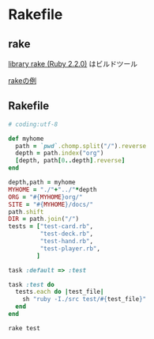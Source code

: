 * Rakefile
** rake 
   [[http://docs.ruby-lang.org/ja/2.2.0/library/rake.html][library rake (Ruby 2.2.0)]] はビルドツール

   [[http://www2s.biglobe.ne.jp/~idesaku/sss/tech/rake/][rakeの例]]
   
** Rakefile

#+name:rakefile
#+begin_src ruby :tangle Rakefile :noweb yes
# coding:utf-8

def myhome
  path = `pwd`.chomp.split("/").reverse
  depth = path.index("org")
  [depth, path[0..depth].reverse]
end
  
depth,path = myhome
MYHOME = "./"+"../"*depth
ORG = "#{MYHOME}org/"
SITE = "#{MYHOME}/docs/"
path.shift
DIR = path.join("/")
tests = ["test-card.rb", 
         "test-deck.rb",
         "test-hand.rb",
         "test-player.rb",
        ]

task :default => :test

task :test do
  tests.each do |test_file|
    sh "ruby -I./src test/#{test_file}"
  end
end
#+end_src

#+BEGIN_SRC sh  :results output :dir babel :session sh
rake test

#+END_SRC

#+RESULTS:
#+begin_example

esut0001-U% rake test
ruby -I./src test/test-card.rb
[38;5;46;1m.[0m[38;5;46;1m.[0m[38;5;46;1m.[0m

Finished in 0.001237106 seconds.
[38;5;46;1m------[0m
3 tests, 8 assertions, 0 failures, 0 errors, 0 pendings, 0 omissions, 0 notifications
passed
[38;5;46;1m------[0m
2425.01 tests/s, 6466.71 assertions/s
ruby -I./src test/test-deck.rb
[38;5;46;1m.[0m[38;5;46;1m.[0m[38;5;46;1m.[0m

Finished in 0.001974801 seconds.
[38;5;46;1m------[0m
3 tests, 108 assertions, 0 failures, 0 errors, 0 pendings, 0 omissions, 0 notifications
passed
[38;5;46;1m------[0m
1519.14 tests/s, 54689.05 assertions/s
ruby -I./src test/test-hand.rb
[38;5;46;1m.[0m

Finished in 0.000699579 seconds.
[38;5;46;1m------[0m
1 tests, 1 assertions, 0 failures, 0 errors, 0 pendings, 0 omissions, 0 notifications
passed
[38;5;46;1m------[0m
1429.43 tests/s, 1429.43 assertions/s
ruby -I./src test/test-player.rb
[38;5;226mE[0m

Error: [48;5;16;38;5;226;1mtest_player_new(TestDeck)[0m: NoMethodError: undefined method `hand' for nil:NilClass
test/test-player.rb:14:in `test_player_new'
     11:   def test_player_new
     12:     @p = Player.new("hoge")
     13:     assert_equal("hoge",  @p.name)
14:     assert_equal(Hand.new, @h.hand)[0m
     15:   end
     16: 
     17: end



Finished in 0.001412339 seconds.
[38;5;226m------[0m
1 tests, 1 assertions, 0 failures, 1 errors, 0 pendings, 0 omissions, 0 notifications
passed
[38;5;226m------[0m
708.05 tests/s, 708.05 assertions/s
rake aborted!
Command failed with status (1): [ruby -I./src test/test-player.rb...]
'
/home/staff/suzuki/COMM/Lects/meta-ruby/site/lects/poker/babel/Rakefile:12:in `each'
'
test
(See full trace by running task with --trace)
#+end_example

